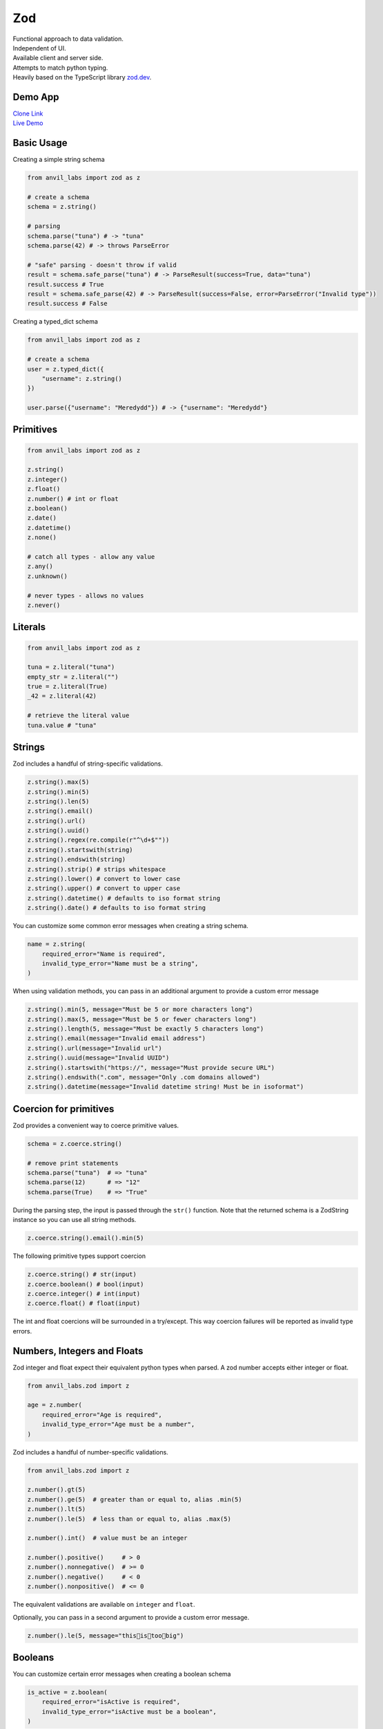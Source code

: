 Zod
===

| Functional approach to data validation.
| Independent of UI.
| Available client and server side.
| Attempts to match python typing.
| Heavily based on the TypeScript library `zod.dev <https://zod.dev>`_.



Demo App
--------

| `Clone Link <https://anvil.works/build#clone:BXEGXJKXFVCEXEB4=4W3Q7L2PIH3SZARF4K3KW5BI|C6ZZPAPN4YYF5NVJ=|5YU7BBT6T5O7ZNOX=>`_
| `Live Demo <https://zod-validation.anvil.app>`_



Basic Usage
-----------

Creating a simple string schema

.. code-block:: python

    from anvil_labs import zod as z

    # create a schema
    schema = z.string()

    # parsing
    schema.parse("tuna") # -> "tuna"
    schema.parse(42) # -> throws ParseError

    # "safe" parsing - doesn't throw if valid
    result = schema.safe_parse("tuna") # -> ParseResult(success=True, data="tuna")
    result.success # True
    result = schema.safe_parse(42) # -> ParseResult(success=False, error=ParseError("Invalid type"))
    result.success # False


Creating a typed_dict schema


.. code-block:: python

    from anvil_labs import zod as z

    # create a schema
    user = z.typed_dict({
        "username": z.string()
    })

    user.parse({"username": "Meredydd"}) # -> {"username": "Meredydd"}



Primitives
----------

.. code-block:: python

    from anvil_labs import zod as z

    z.string()
    z.integer()
    z.float()
    z.number() # int or float
    z.boolean()
    z.date()
    z.datetime()
    z.none()

    # catch all types - allow any value
    z.any()
    z.unknown()

    # never types - allows no values
    z.never()


Literals
--------

.. code-block:: python

    from anvil_labs import zod as z

    tuna = z.literal("tuna")
    empty_str = z.literal("")
    true = z.literal(True)
    _42 = z.literal(42)

    # retrieve the literal value
    tuna.value # "tuna"



Strings
-------

Zod includes a handful of string-specific validations.

.. code-block:: python

    z.string().max(5)
    z.string().min(5)
    z.string().len(5)
    z.string().email()
    z.string().url()
    z.string().uuid()
    z.string().regex(re.compile(r"^\d+$""))
    z.string().startswith(string)
    z.string().endswith(string)
    z.string().strip() # strips whitespace
    z.string().lower() # convert to lower case
    z.string().upper() # convert to upper case
    z.string().datetime() # defaults to iso format string
    z.string().date() # defaults to iso format string


You can customize some common error messages when creating a string schema.


.. code-block:: python

    name = z.string(
        required_error="Name is required",
        invalid_type_error="Name must be a string",
    )


When using validation methods, you can pass in an additional argument to provide a custom error message


.. code-block:: python

    z.string().min(5, message="Must be 5 or more characters long")
    z.string().max(5, message="Must be 5 or fewer characters long")
    z.string().length(5, message="Must be exactly 5 characters long")
    z.string().email(message="Invalid email address")
    z.string().url(message="Invalid url")
    z.string().uuid(message="Invalid UUID")
    z.string().startswith("https://", message="Must provide secure URL")
    z.string().endswith(".com", message="Only .com domains allowed")
    z.string().datetime(message="Invalid datetime string! Must be in isoformat")


Coercion for primitives
-----------------------

Zod provides a convenient way to coerce primitive values.


.. code-block:: python


    schema = z.coerce.string()

    # remove print statements
    schema.parse("tuna")  # => "tuna"
    schema.parse(12)      # => "12"
    schema.parse(True)    # => "True"


During the parsing step, the input is passed through the ``str()`` function.
Note that the returned schema is a ZodString instance so you can use all string methods.

.. code-block:: python

    z.coerce.string().email().min(5)


The following primitive types support coercion


.. code-block:: python

    z.coerce.string() # str(input)
    z.coerce.boolean() # bool(input)
    z.coerce.integer() # int(input)
    z.coerce.float() # float(input)

The int and float coercions will be surrounded in a try/except.
This way coercion failures will be reported as invalid type errors.


Numbers, Integers and Floats
----------------------------

Zod integer and float expect their equivalent python types when parsed.
A zod number accepts either integer or float.



.. code-block:: python

    from anvil_labs.zod import z

    age = z.number(
        required_error="Age is required",
        invalid_type_error="Age must be a number",
    )

Zod includes a handful of number-specific validations.

.. code-block:: python

    from anvil_labs.zod import z

    z.number().gt(5)
    z.number().ge(5)  # greater than or equal to, alias .min(5)
    z.number().lt(5)
    z.number().le(5)  # less than or equal to, alias .max(5)

    z.number().int()  # value must be an integer

    z.number().positive()     # > 0
    z.number().nonnegative()  # >= 0
    z.number().negative()     # < 0
    z.number().nonpositive()  # <= 0


The equivalent validations are available on ``integer`` and ``float``.

Optionally, you can pass in a second argument to provide a custom error message.


.. code-block:: python

    z.number().le(5, message="this👏is👏too👏big")


Booleans
--------

You can customize certain error messages when creating a boolean schema


.. code-block:: python

    is_active = z.boolean(
        required_error="isActive is required",
        invalid_type_error="isActive must be a boolean",
    )


Dates and Datetimes
-------------------

.. code-block:: python

    from anvil_labs.zod import z
    from datetime import date

    z.date().safe_parse(date.today())  # success: True
    z.date().safe_parse("2022-01-12")  # success: False


You can customize the error messages

.. code-block:: python

    my_date_schema = z.date(
        required_error="Please select a date and time",
        invalid_type_error="That's not a date!",
    )


Zod provides a handful of datetime-specific validations.


.. code-block:: python

    z.date().min(
        date(1900, 1, 1),
        message="Too old"
    )
    z.date().max(
        date.today(),
        message="Too young!"
    )


Supporting date strings
***********************

.. code-block:: python


    def preprocess_date(arg):
        if isinstance(arg, str):
            try:
                return date.fromisoformat(arg) #could use datetime.strptime().date
            except Exception:
                return arg

        else:
            return arg

    date_schema = z.preprocess(preprocess_date, z.date())

    date_schema.safe_parse(date(2022, 1, 12))  # success: True
    date_schema.safe_parse("2022-01-12")  # success: True


Enums
-----

.. code-block:: python

    from anvil_labs.zod import z

    FishEnum = z.enum(["Salmon", "Tuna", "Trout"])


``z.enum`` is a way to declare a schema with a fixed set of allowable values.
Pass the list of values directly into ``z.enum()``.


To retrieve the enum options use ``.options``

.. code-block:: python

    FishEnum.options  # ["Salmon", "Tuna", "Trout


Optional
--------

Optional is synonymous with python's typing.Optional.
In other words, something optional can also be None.
(This is different to Zod TypeScript's ``optional``)

.. code-block:: python

    from anvil_labs.zod import z

    schema = z.optional(z.string())

    schema.parse(None)  # returns None


For convenience, you can also call the ``.optional()`` method on an existing schema.


.. code-block:: python

    schema = z.string().optional()



You can extract the wrapped schema from a ZodOptional instance with ``.unwrap()``.

.. code-block:: python


    string_schema = z.string()
    optional_string = string_schema.optional()
    optional_string.unwrap() == string_schema # True



TypedDict
---------

This is equivalent to Zod TypeScript's ``object`` schema.
We chose ``typed_dict`` since it matches Python's ``typing.TypedDict``.
(``z.object`` is also available for convenience)


.. code-block:: python

    from anvil_labs.zod import z

    # all properties are required by default
    Dog = z.typed_dict({
        "name": z.string(),
        "age": z.number()
    })


API
***

.. class:: ZodTypedDict

    .. attribute:: shape

        Use ``.shape`` to access the schemas for a particular key.

        .. code-block:: python

            Dog.shape["name"]  # => string schema
            Dog.shape["age"]   # => number schema

    .. method:: keyof

        Use ``.keyof`` to create a ZodEnum schema from the keys of a typed_dict schema.

        .. code-block:: python

            key_schema = Dog.keyof()
            key_schema # ZodEnum<["name", "age"]>





    .. method:: extend

        You can add additional fields to a typed_dict schema with the .extend method.

        .. code-block:: python

            from anvil_labs.zod import z

            # all properties are required by default
            Dog = z.typed_dict({
                "name": z.string(),
                "age": z.number()
            })

            DogWithBreed = Dog.extend({
                "breed": z.string()
            })

        You can use ``.extend`` to overwrite fields! Be careful with this power!

    .. method:: merge(B)

        Equivalent to ``A.extend(B.shape)``.

        If the two schemas share keys, the properties of B overrides the property of A.
        The returned schema also inherits the "unknownKeys" policy (strip/strict/passthrough) and the catchall schema of B.

        .. code-block:: python

            BaseTeacher = z.typed_dict({
                "students": z.list(z.string())
            })

            HasID = z.typed_dict({
                "id": z.string()
            })

            Teacher = BaseTeacher.merge(HasID)

            # the type of the `Teacher` variable is inferred as follows:
            # {
            #     "students": z.array(z.string()),
            #     "id": z.string()
            # }


    .. method:: pick(keys=None)

        Returns a modified version of the typed_dict schema that only includes the keys specified in the ``keys`` argument.
        (This method is inspired by TypeScript's built-in ``Pick`` utility type).

        .. code-block:: python

            from anvil_labs.zod import z

            Recipe = z.typed_dict({
                "id": z.string(),
                "name": z.string(),
                "ingredients": z.list(z.string()),
            })

            JustTheName = Recipe.pick(["name"])

            # the type of the JustTheName variable is inferred as follows:
            # {
            #     "name": z.string()
            # }

    .. method:: omit(keys=None)

        Returns a modified version of the typed_dict schema that excludes the keys specified in the ``keys`` argument.
        (This method is inspired by TypeScript's built-in ``Omit`` utility type).

        .. code-block:: python

            from anvil_labs.zod import z

            Recipe = z.typed_dict({
                "id": z.string(),
                "name": z.string(),
                "ingredients": z.list(z.string()),
            })

            NoIDRecipe = Recipe.omit(["id"])

            # the type of the `NoIDRecipe` variable is inferred as follows:
            # {
            #     "name": z.string(),
            #     "ingredients": z.list(z.string())
            # }


    .. method:: partial(keys=None)

        :returns: a modified version of the typed_dict schema in which all properties are made optional. This method is inspired by the built-in TypeScript utility type `Partial`.

        :param keys: Optional argument that specifies which properties to make optional. If not provided, all properties are made optional.
        :type keys: iterable

        .. code-block:: python

            from anvil_labs.zod import z

            User = z.typed_dict({
                "email": z.string(),
                "username": z.string(),
            })

            # create a partial version of the `User` schema
            PartialUser = User.partial()

            PartialUser.parse({"email": "foo@gmail.com"}) # -> {"email": "foo@gmail.com"}
            PartialUser.parse({}) # -> {}
            PartialUser.parse({"email": None}) # -> raises ParseError


        the type of the `PartialUser` variable is equivalent to:

        .. code-block:: python

            {
                "email": z.string().not_required(),
                "username": z.string().not_required(),
            }

        In other words the parsed dictionary may or may not include the ``"email"`` and ``"username"`` key.
        Note this is different to ``.optional()`` which would allow the value to be None


        Create a partial version of the `User` schema where only the `email` property is made optional

        .. code-block:: python

            OptionalEmail = User.partial(["email"])

            # the type of the `OptionalEmail` variable is equivalent to:
            # {
            #     "email": z.string().not_required(),
            #     "username": z.string(),
            # }



    .. method:: required(keys=None)

        Returns a modified version of the typed_dict schema in which all properties are made required.
        This method is the opposite of the ``.partial`` method, which makes all properties optional.

        :param keys: Optional argument that specifies which properties to make required. If not provided, all properties are made required.
        :type keys: iterable

        .. code-block:: python

            from anvil_labs.zod import z

            User = z.typed_dict({
                "email": z.string(),
                "username": z.string(),
            }).partial()

            # create a required version of the `User` schema
            RequiredUser = User.required()

        ``RequiredUser`` is now equivalent to the original shape.

        Create a required version of the ``User`` schema where only the ``email`` property is made required

        .. code-block:: python

            RequiredEmail = User.required(["email"])

            # the type of the `RequiredEmail` variable is equivalent to:
            # {
            #     "email": z.string(),
            #     "username": z.string().not_required(),
            # }


    .. method:: passthrough()

        Returns a modified version of the typed_dict schema that enables ``"passthrough"`` mode.
        In passthrough mode, unrecognized keys are not stripped out during parsing.

        .. code-block:: python

            from anvil_labs.zod import z

            Person = z.typed_dict({
                "name": z.string(),
            })

            # parse a dict with unrecognized keys
            result = Person.parse({
                "name": "bob dylan",
                "extraKey": 61,
            })

            # the `result` variable is as follows:
            # {
            #     "name": "bob dylan",
            # }

        The ``extraKey`` property has been stripped out
        because the ``Person`` schema is not in ``"passthrough"`` mode

        .. code-block:: python

            # enable "passthrough" mode for the `Person` schema
            PassthroughPerson = Person.passthrough()

            # parse a dict with unrecognized keys
            result = PassthroughPerson.parse({
                "name": "bob dylan",
                "extraKey": 61,
            })

            # the `result` variable is now as follows:
            # {
            #     "name": "bob dylan",
            #     "extraKey": 61,
            # }

        Now the ``extraKey`` property has not been stripped out because the ``PassthroughPerson`` schema is in ``"passthrough"`` mode


    .. method:: strict()

        Returns a modified version of the typed_dict schema that disallows unknown keys during parsing.
        If the input to ``.parse()`` contains any unknown keys, a ``ParseError`` will be thrown.

        .. code-block:: python

            from anvil_labs.zod import z

            Person = z.typed_dict({
                "name": z.string(),
            })

            # parse a dict with unrecognized keys
            try:
                result = Person.strict().parse({
                    "name": "bob dylan",
                    "extraKey": 61,
                })
            except z.ParseError as e:
                print(e)
                # => "Unknown key 'extraKey' found in input at path 'extraKey'"

        The code above will throw a ParseError because
        the ``Person`` schema is in ``"strict"`` mode and
        the input contains an unknown key



    .. method:: strip()

        Returns a modified version of the typed_dict schema that strips out unrecognized keys during parsing.
        This is the default behavior of ZodTypedDict schemas.



    .. method:: catchall(schema: ZodAny) -> ZodTypedDict

        You can pass a ``"catchall"`` schema into a typed_dict schema.
        All unknown keys will be validated against it.

        :param schema: A Zod schema for validating unknown keys.
        :return: A new ZodTypedDict schema with catchall schema for unknown keys.
        :raises ParseError: If any unknown keys fail validation.

        Example:

        .. code-block:: python

            from zod import z

            # Create a person schema with `name` field
            person = z.typed_dict({
                "name": z.string()
            })

            # Add a catchall schema for any unknown keys
            person = person.catchall(z.number())

            # Parse with valid extra key
            person.parse({
                "name": "bob dylan",
                "validExtraKey": 61
            })

            # Parse with invalid extra key
            person.parse({
                "name": "bob dylan",
                "invalidExtraKey": "foo"
            })
            # => raises ParseError

        Using ``.catchall()`` obviates ``.passthrough()``, ``.strip()``, or ``.strict()``.
        All keys are now considered "known".


NotRequired
-----------

The ``.not_required()`` method can be used in conjunction with typed_dict schemas.
This means the key value pair can be missing. See the :meth:`ZodTypedDict.partial` method.


List
----

Similar to ``typing.List`` type.

.. code-block:: python

    string_list = z.list(z.string())

    # equivalent
    string_array = z.string().list()


Be careful with the ``.list()`` method.
It returns a new ZodList instance.
This means the order in which you call methods matters. For instance:

.. code-block:: python

    z.string().optional().list() # (string | None)[]
    z.string().list().optional() # string[] | None






A ZodList schema will parse a ``tuple`` or ``list``.
A ``tuple`` will be returned as a ``list`` upon parsing.


The following method are provided on a ``list`` schema

.. code-block:: python

    z.string().list().min(5)  # must contain 5 or more items
    z.string().list().max(5)  # must contain 5 or fewer items
    z.string().list().len(5)  # must contain 5 items exactly


Additional API
**************

.. class:: ZodList

    .. attribute:: ZodList.element

        Use ``.element`` to access the schema for an element of the array.

        .. code-block:: python

            string_list.element; # => string schema


    .. method:: nonempty(message)

        If you want to ensure that an array contains at least one element, use ``.nonempty()``.

        :param message: Optional custom error message.

        :return: The same ZodList instance with ``.nonempty()`` added.

        Example:

        .. code-block:: python

            non_empty_strings = z.string().list().nonempty();
            non_empty_strings.parse([]); // throws: "List cannot be empty"
            non_empty_strings.parse(["Ariana Grande"]); # passes

        You can optionally specify a custom error message:

        .. code-block:: python

            from anvil_labs import zod as z

            # optional custom error message
            non_empty_strings = z.string().array().nonempty(
                message="Can't be empty!"
            )


Tuples
------

Unlike lists, tuples have a fixed number of elements and each element can have a different type.
It is similar to ``typing.Tuple`` type.

.. code-block:: python

    athlete_schema = z.tuple([
        z.string(), # name
        z.integer(), # jersey number
        z.dict({"points_scored": z.number()}) # statistics
    ])

A variadic ("rest") argument can be added with the ``.rest`` method.


.. code-block:: python

    from anvil_labs import zod as z

    variadic_tuple = z.tuple([z.string()]).rest(z.number())
    result = variadic_tuple.parse(["hello", 1, 2, 3])]

For convenience a tuple schema will parse both A ``list`` and a ``tuple`` in the same way.



Unions
------

Zod includes a built-in ``z.union`` method for composing "OR" types.
This is similar to ``typing.Union``.

.. code-block:: python

    string_or_number = z.union([z.string(), z.number()])

    string_or_number.parse("foo") # passes
    string_or_number.parse(14) # passes


Zod will test the input against each of the "options" in order and return the first value that validates successfully.

For convenience, you can also use the ``.union`` method:

.. code-block:: python

    string_or_number = z.string().union(z.number())


Mappings
--------

Mappings are similar to Python's ``typing.Mapping`` or ``typing.Dict`` types.
You should specify a key and value schema


.. code-block:: python

    NumberCache = z.mapping(z.string(), z.integer());

    # expects to parse dict[str, int]

This is particularly useful for storing or caching items by ID


.. code-block:: python

    user_schema = z.typed_dict({"name": z.string()})
    user_cache_schema = z.mapping(z.string().uuid(), user_schema)

    user_store = {}

    user_store["77d2586b-9e8e-4ecf-8b21-ea7e0530eadd"] = {"name": "Carlotta"}
    user_cache_schema.parse(user_store) # passes


    user_store["77d2586b-9e8e-4ecf-8b21-ea7e0530eadd"] = {"whatever": "Ice cream sundae"}
    user_cache_schema.parse(user_store) # Fails



Recursive types
---------------


.. code-block:: python

    from anvil_labs import zod as z

    Category = z.lazy(lambda:
        z.typed_dict({
            'name': z.string(),
            'subcategories': z.list(Category),
        })
    )

    Category.parse({
        'name': 'People',
        'subcategories': [
            {
            'name': 'Politicians',
            'subcategories': [{ 'name': 'Presidents', 'subcategories': [] }],
            },
        ],
    }) # passes


If you want to validate any JSON value, you can use the snippet below.

.. code-block:: python

    literal_schema = z.union([z.string(), z.number(), z.boolean(), z.none()])
    json_schema = z.lazy(lambda: z.union([literal_schema, z.list(json_schema), z.mapping(json_schema)]))

    json_schema.parse(data)


Isinstance
----------

You can use ``z.isinstance`` to check that the input is an instance of a class.
This is useful to validate inputs against classes.



.. code-block:: python

    from anvil_labs import zod as z

    class Test:
        def __init__(self, name: str):
            self.name = name

    TestSchema = z.isinstance(Test)

    blob = "whatever"
    TestSchema.parse(Test("my_name")) # passes
    TestSchema.parse(blob) # throws


Preprocess
----------

Typically Zod operates under a "parse then transform" paradigm.
Zod validates the input first, then passes it through a chain of transformation functions. (For more information about transforms)

But sometimes you want to apply some transform to the input before parsing happens. A common use case: type coercion.
Zod enables this with the ``z.preprocess()``.

.. code-block:: python

    cast_to_string = z.preprocess(lambda val: str(val), z.string())


Schema Methods
--------------

.. method:: parse(data)

    :return: If the given value is valid according to the schema, a value is returned. Otherwise, an error is thrown.

    IMPORTANT: The value returned by `.parse` is a deep clone of the variable you passed in.

    :Example:

    .. code-block:: python

        string_schema = z.string()
        string_schema.parse("fish")  # returns "fish"
        string_schema.parse(12)  # throws ParseError

.. method:: safe_parse(data)

    :return: ``ParseResult(success: bool, data: any, error: ParseError | None)``

    If you don't want Zod to throw errors when validation fails, use ``.safe_parse``.
    This method returns a ParseResult containing either the successfully parsed data
    or a ParseError instance containing detailed information about the validation problems.

    :Example:

    .. code-block:: python

        string_schema.safe_parse(12)  # ParseResult(success=False, error=ParseError)
        string_schema.safe_parse("fish")  # ParseResult(success=True, data="fish")

    You can handle the errors conveniently:

    .. code-block:: python

        result = stringSchema.safeParse("billie")
        if not result.success:
            # handle error then return
            print(result.error)
        else:
            # do something
            print(result.data)


Not Yet Documented:

- refine
- super_refine
- transform
- super_transform
- default
- catch
- optional
- error handling and formatting

